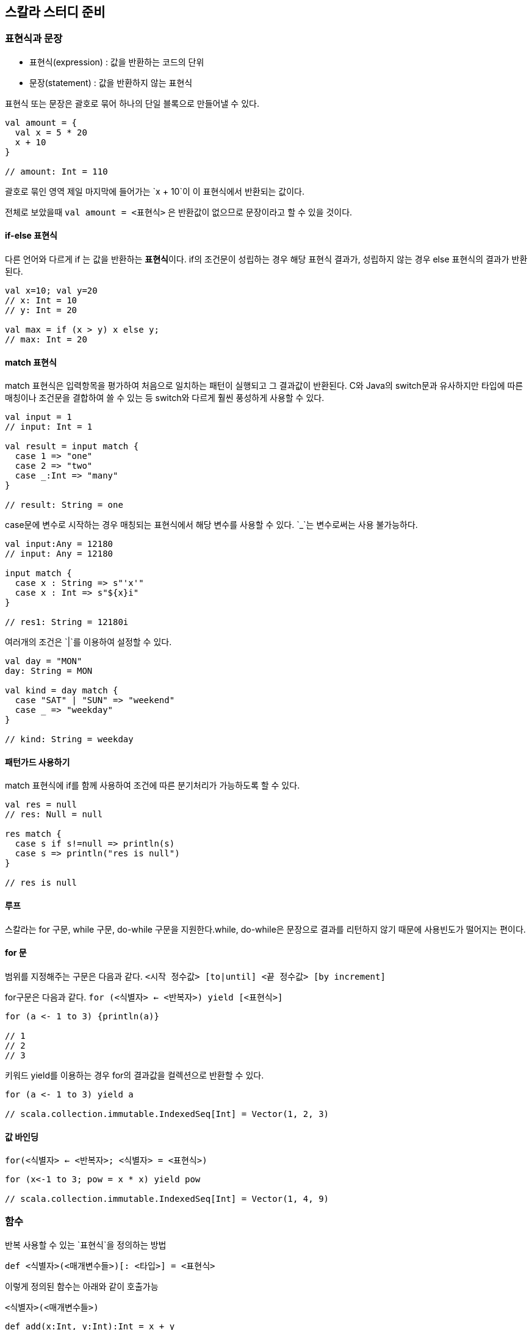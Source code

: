 == 스칼라 스터디 준비

=== 표현식과 문장

* 표현식(expression) : 값을 반환하는 코드의 단위
* 문장(statement) : 값을 반환하지 않는 표현식

표현식 또는 문장은 괄호로 묶어 하나의 단일 블록으로 만들어낼 수 있다.

[source, scala]
----
val amount = {
  val x = 5 * 20
  x + 10
}

// amount: Int = 110
----

괄호로 묶인 영역 제일 마지막에 들어가는 `x + 10`이 이 표현식에서 반환되는 값이다.

전체로 보았을때 `val amount = <표현식>` 은 반환값이 없으므로 문장이라고 할 수 있을 것이다.

==== if-else 표현식

다른 언어와 다르게 if 는 값을 반환하는 **표현식**이다. if의 조건문이 성립하는 경우 해당 표현식 결과가, 성립하지 않는 경우 else 표현식의 결과가 반환된다.

[source, scala]
----
val x=10; val y=20
// x: Int = 10
// y: Int = 20

val max = if (x > y) x else y;
// max: Int = 20
----

==== match 표현식

match 표현식은 입력항목을 평가하여 처음으로 일치하는 패턴이 실행되고 그 결과값이 반환된다. C와 Java의 switch문과 유사하지만 타입에 따른 매칭이나 조건문을 결합하여 쓸 수 있는 등 switch와 다르게 훨씬 풍성하게 사용할 수 있다.

[source, scala]
----
val input = 1
// input: Int = 1

val result = input match {
  case 1 => "one"
  case 2 => "two"
  case _:Int => "many"
}

// result: String = one
----

case문에 변수로 시작하는 경우 매칭되는 표현식에서 해당 변수를 사용할 수 있다. `_`는 변수로써는 사용 불가능하다.

[source, scala]
----
val input:Any = 12180
// input: Any = 12180

input match {
  case x : String => s"'x'"
  case x : Int => s"${x}i"
}

// res1: String = 12180i
----


여러개의 조건은 `|`를 이용하여 설정할 수 있다.

[source, scala]
----
val day = "MON"
day: String = MON

val kind = day match {
  case "SAT" | "SUN" => "weekend"
  case _ => "weekday"
}

// kind: String = weekday
----

==== 패턴가드 사용하기

match 표현식에 if를 함께 사용하여 조건에 따른 분기처리가 가능하도록 할 수 있다.

[source, scala]
----
val res = null
// res: Null = null

res match {
  case s if s!=null => println(s)
  case s => println("res is null")
}

// res is null
----

==== 루프

스칼라는 for 구문, while 구문, do-while 구문을 지원한다.while, do-while은 문장으로 결과를 리턴하지 않기 때문에 사용빈도가 떨어지는 편이다.

==== for 문

범위를 지정해주는 구문은 다음과 같다.
`<시작 정수값> [to|until] <끝 정수값> [by increment]`

for구문은 다음과 같다.
`for (<식별자> <- <반복자>) yield [<표현식>]`

[source, scala]
----
for (a <- 1 to 3) {println(a)}

// 1
// 2
// 3
----

키워드 yield를 이용하는 경우 for의 결과값을 컬렉션으로 반환할 수 있다.

[source, scala]
----
for (a <- 1 to 3) yield a

// scala.collection.immutable.IndexedSeq[Int] = Vector(1, 2, 3)
----

==== 값 바인딩

`for(<식별자> <- <반복자>; <식별자> = <표현식>)`
[source, scala]
----
for (x<-1 to 3; pow = x * x) yield pow

// scala.collection.immutable.IndexedSeq[Int] = Vector(1, 4, 9)
----

=== 함수

반복 사용할 수 있는 `표현식`을 정의하는 방법

`def <식별자>(<매개변수들>)[: <타입>] = <표현식>`

이렇게 정의된 함수는 아래와 같이 호출가능

`<식별자>(<매개변수들>)`

[source, scala]
----
def add(x:Int, y:Int):Int = x + y
add: (x: Int, y: Int)Int

add(1, 3)
// Int = 4
----

함수를 호출하는 경우 매개변수이름을 지정하여 변수를 지정할 수 있다.

[source, scala]
----
add(y=5, x=4)
// Int = 9
----

매개변수는 기본값을 가질 수 있다.

[source, scala]
----
def add(x:Int = 3, y:Int):Int = x + y
// add: (x: Int, y: Int)Int

add(y=2)
// Int = 5
----

특정 정수의 n승의 결과를 구하는 재귀함수는 다음과 같이 구현할 수 있다.

[source, scala]
----
def pow(x: Int, n: Int): Int = {
    if (n >= 1) x * pow(x, n - 1)
    else 1
  }
pow: (x: Int, n: Int)Int

pow(2, 8)
// Int = 256
----

꼬리재귀는 다음과 같이 어노테이션을 붙여 선언이 가능하다.
[source, scala]
----
@annotation.tailrec
def pow(x: Int, n: Int, t: Int = 1): Int = {
  if (n < 1) t
  else pow(x, n - 1, t * x)
}
// pow: (x: Int, n: Int, t: Int)Int

pow(2, 8)
// Int = 256
----



==== 연습문제

한쌍의 2차원점(x,y) 사이의 거리를 계산하는 함수를 작성하라

[source, scala]
----
def dist(x:(Int, Int), y:(Int, Int)):Double = {
  val yd = y._1 - y._2
  val xd = x._1 - y._2
  math.sqrt(yd * yd + xd * xd)
}
----

자바 루프 for (int i = 10; i >= 0; i++) System.out.println(i); 와 동일한 스칼라 코드를 작성하라.

=== 일급함수

함수??

* 하나 또는 그 이상의 입력 매개변수를 가진다.
* 입력 매개변수만을 가지고 계산을 수행한다.
* 값을 반환하다.
* 동일 입력에 대해 항상 같은 값을 반환한다.
* 함수 외부의 어떤 데이터도 사용하거나 영향을 주지 않는다.
* 함수 외부 데이터에 영향받지 않는다.

일급함수

* 함수가 다른 데이터 타입처럼 사용될 수 있다는 의미
* 다른 함수를 매개변수로 받아들이거나 반환값으로 함수를 사용하는 함수를 고차함수라고 한다.

아래와 같이 함수 타입이 정의된다.

`[<타입>, ...] => <타입>`


[source, scala]
----
def double(x:Int):Int = x * 2
// double: (x: Int)Int

val myDouble:Int => Int = double
// myDouble: Int => Int = $$Lambda$1132/801961118@7abcc0da

myDouble(5)
// Int = 10

val newDouble = double(_)
// newDouble: Int => Int = $$Lambda$1153/207366788@42a89cef

val newMyDouble = double _
// newMyDouble: Int => Int = $$Lambda$1153/207366788@42a89cef
----

고차함수

함수를 인자로 넘겨 사용할 수 있다.

[source, scala]
----
def safeStringOp(s: String, f: String => String) ={
  if(s!=null) f(s) else s
}
// safeStringOp: (s: String, f: String => String)String

def reverser(s : String) = s.reverse
// reverser: (s: String)String

safeStringOp(null, reverser)
// String = null

safeStringOp("Ready", reverser)
// String = ydaeR
----

함수 리터럴

익명함수를 값이나 변수에 할당할 수 있다.

`([<식별자>:<타입>, ....])=>표현식`

[source, scala]
----
val double = (x:Int) => x * 2
// double: Int => Int = $$Lambda$1182/2101744720@75ee63f2

double(2)
// Int = 4
----

위의 safeStringOp는 함수 리터럴을 사용할 경우 다음과 같이 간결하게 사용할 수 있다.

[source, scala]
----
def safeStringOp(s: String, f: String => String) ={
  if(s!=null) f(s) else s
}
// safeStringOp: (s: String, f: String => String)String

safeStringOp("Ready", (r:String)=>r.reverse)
// String = ydaeR
----

자리표시자`_`를 이용하면 함수리터럴을 좀 더 드라마틱하게 줄일 수 있다. 여기서 _는 매개변수의 순서대로 값이 매핑된다.

[source, scala]
----
safeStringOp("Ready", _.reverse)
// String = ydaeR

def op(f:(Int,Int)=>Int) = f(3,5)
op: (f: (Int, Int) => Int)Int

op(_ * _)
// Int = 15
----
